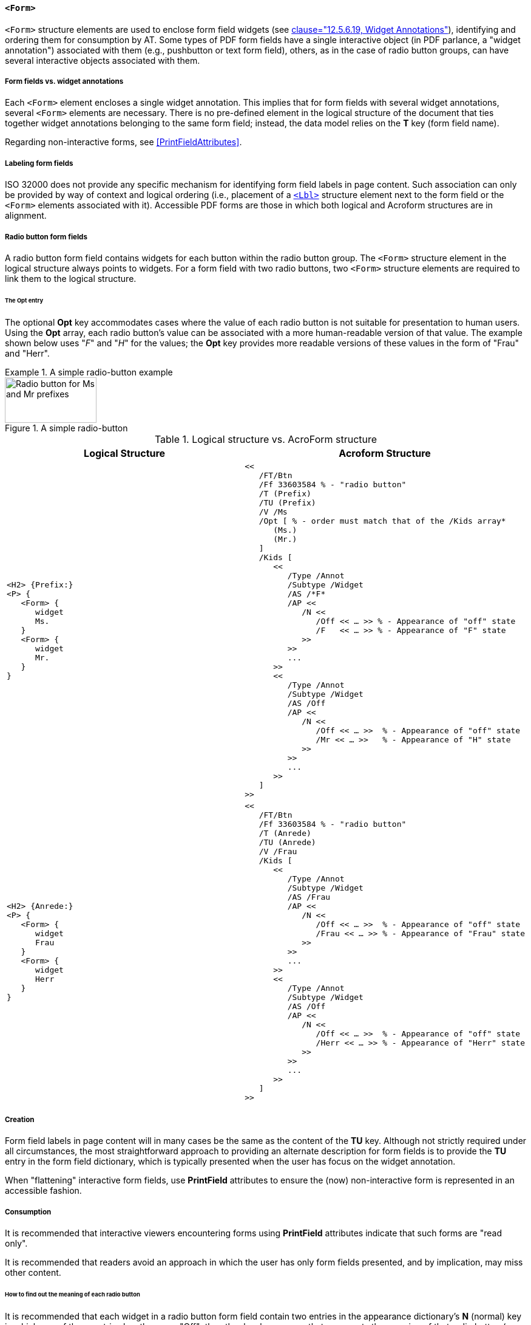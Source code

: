 [[SE_Form]]
==== `<Form>`

`<Form>` structure elements are used to enclose form field widgets (see <<ISO_32000_1, clause="12.5.6.19, Widget Annotations">>), identifying and ordering them for consumption by AT. Some types of PDF form fields have a single interactive object (in PDF parlance, a "widget annotation") associated with them (e.g., pushbutton or text form field), others, as in the case of radio button groups, can have several interactive objects associated with them.

===== Form fields vs. widget annotations

Each `<Form>` element encloses a single widget annotation. This implies that for form fields with several widget annotations, several `<Form>` elements are necessary. There is no pre-defined element in the logical structure of the document that ties together widget annotations belonging to the same form field; instead, the data model relies on the *T* key (form field name).

Regarding non-interactive forms, see <<PrintFieldAttributes>>.

===== Labeling form fields

ISO 32000 does not provide any specific mechanism for identifying form field labels in page content. Such association can only be provided by way of context and logical ordering (i.e., placement of a <<SE_Lbl,`<Lbl>`>> structure element next to the form field or the `<Form>` elements associated with it). Accessible PDF forms are those in which both logical and Acroform structures are in alignment.

===== Radio button form fields

A radio button form field contains widgets for each button within the radio button group. The `<Form>` structure element in the logical structure always points to widgets. For a form field with two radio buttons, two `<Form>` structure elements are required to link them to the logical structure.

====== The Opt entry

The optional *Opt* key accommodates cases where the value of each radio button is not suitable for presentation to human users. Using the *Opt* array, each radio button's value can be associated with a more human-readable version of that value. The example shown below uses "_F_" and "_H_" for the values; the *Opt* key provides more readable versions of these values in the form of "Frau" and "Herr".

.A simple radio-button example
[example]
====
.A simple radio-button 
image::radio-button-ms-mr.png[Radio button for Ms and Mr prefixes,width=151,height=75]

.Logical structure vs. AcroForm structure
[cols="a,a",options="header",]
|===
| *Logical Structure* | *Acroform Structure*
| 
[source,taggedpdf]
----
<H2> {Prefix:}
<P> {
   <Form> {
      widget
      Ms.
   }
   <Form> {
      widget
      Mr.
   }
}
----

| 
[source,postscript]
----
<<
   /FT/Btn
   /Ff 33603584 % - "radio button"
   /T (Prefix)
   /TU (Prefix)
   /V /Ms
   /Opt [ % - order must match that of the /Kids array*
      (Ms.)
      (Mr.)
   ]
   /Kids [
      <<
         /Type /Annot
         /Subtype /Widget
         /AS /*F*
         /AP <<
            /N <<
               /Off << … >> % - Appearance of "off" state
               /F   << … >> % - Appearance of "F" state
            >>
         >>
         ...
      >>
      <<
         /Type /Annot
         /Subtype /Widget
         /AS /Off
         /AP <<
            /N <<
               /Off << … >>  % - Appearance of "off" state
               /Mr << … >>   % - Appearance of "H" state
            >>
         >>
         ...
      >>
   ]
>>
----

| 
[source,taggedpdf]
----
<H2> {Anrede:}
<P> {
   <Form> {
      widget
      Frau
   }
   <Form> {
      widget
      Herr
   }
}
----

| 
[source,postscript]
----
<<
   /FT/Btn
   /Ff 33603584 % - "radio button"
   /T (Anrede)
   /TU (Anrede)
   /V /Frau
   /Kids [
      <<
         /Type /Annot
         /Subtype /Widget
         /AS /Frau
         /AP <<
            /N <<
               /Off << … >>  % - Appearance of "off" state
               /Frau << … >> % - Appearance of "Frau" state
            >>
         >>
         ...
      >>
      <<
         /Type /Annot
         /Subtype /Widget
         /AS /Off
         /AP <<
            /N <<
               /Off << … >>  % - Appearance of "off" state
               /Herr << … >> % - Appearance of "Herr" state
            >>
         >>
         ...
      >>
   ]
>>
----

|===

====

===== Creation

Form field labels in page content will in many cases be the same as the content of the *TU* key. Although not strictly required under all circumstances, the most straightforward approach to providing an alternate description for form fields is to provide the *TU* entry in the form field dictionary, which is typically presented when the user has focus on the widget annotation.

When "flattening" interactive form fields, use *PrintField* attributes to ensure the (now) non-interactive form is represented in an accessible fashion.

===== Consumption

It is recommended that interactive viewers encountering forms using *PrintField* attributes indicate that such forms are "read only".

It is recommended that readers avoid an approach in which the user has only form fields presented, and by implication, may miss other content.

====== How to find out the meaning of each radio button

It is recommended that each widget in a radio button form field contain two entries in the appearance dictionary's *N* (normal) key in which one of these entries has the name "Off"; the other key has a name that represents the meaning of that radio button (e.g. "Frau" and "Herr" in the above example).

====== How to get the current value of the current radio button form field

The current value of a radio button form field is represented by the *V* key in the radio button form field. In the case of missing *V* key the value is "_Off_".
